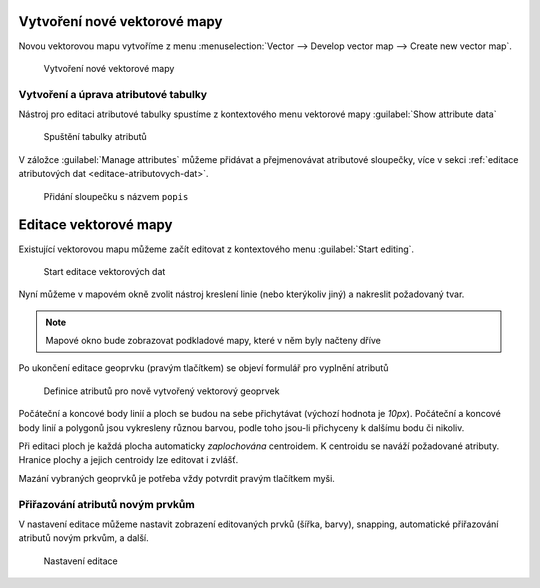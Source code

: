Vytvoření nové vektorové mapy
-----------------------------
Novou vektorovou mapu vytvoříme z menu  
:menuselection:`Vector --> Develop vector map --> Create new vector map`.

.. figure:: images/create-vector.png

   Vytvoření nové vektorové mapy

.. noteadvanced::
      
   V dialogovém okně ponecháme název vazby mezi geometrickou částí a
   identifikátorem záznamu v atributové databázi ``cat``.

.. notecmd:: vytvoření prázdné vektorové mapy

    .. code-block:: bash 
    
        v.edit map=novy_vektor tool=create`

Vytvoření a úprava atributové tabulky
~~~~~~~~~~~~~~~~~~~~~~~~~~~~~~~~~~~~~

Nástroj pro editaci atributové tabulky spustíme z kontextového menu vektorové mapy
:guilabel:`Show attribute data`

.. figure:: images/edit-attributes-01.png
   :class: middle
           
   Spuštění tabulky atributů

V záložce :guilabel:`Manage attributes` můžeme přidávat a
přejmenovávat atributové sloupečky, více v sekci :ref:`editace
atributových dat <editace-atributovych-dat>`.

.. figure:: images/attribute-table.png
   :class: middle
           
   Přidání sloupečku s názvem ``popis``


Editace vektorové mapy
----------------------

Existující vektorovou mapu můžeme začít editovat z kontextového menu 
:guilabel:`Start editing`.

.. figure:: images/edit-vector-01.png
   :class: middle
        
   Start editace vektorových dat
    
Nyní můžeme v mapovém okně zvolit nástroj kreslení linie (nebo kterýkoliv jiný)
a nakreslit požadovaný tvar.

.. note:: Mapové okno bude zobrazovat podkladové mapy, které v něm byly načteny
    dříve

Po ukončení editace geoprvku (pravým tlačítkem) se objeví formulář pro vyplnění
atributů

.. figure:: images/edit-vector-02.png

    Definice atributů pro nově vytvořený vektorový geoprvek

Počáteční a koncové body linií a ploch se budou na sebe přichytávat
(výchozí hodnota je `10px`). Počáteční a koncové body linií a polygonů
jsou vykresleny různou barvou, podle toho jsou-li přichyceny k dalšímu
bodu či nikoliv.

Při editaci ploch je každá plocha automaticky *zaplochována* centroidem. K
centroidu se naváží požadované atributy. Hranice plochy a jejich centroidy lze
editovat i zvlášť.

Mazání vybraných geoprvků je potřeba vždy potvrdit pravým tlačítkem myši.

Přiřazování atributů novým prvkům
~~~~~~~~~~~~~~~~~~~~~~~~~~~~~~~~~

V nastavení editace můžeme nastavit zobrazení editovaných prvků (šířka, barvy),
snapping, automatické přiřazování atributů novým prkvům, a další.

.. figure:: images/editing-settings.png

    Nastavení editace

.. noteadvanced:: Editovat vektorové objekty lze také v příkazové řádce pomocí modulu
    :grassCmd:`v.edit` 
